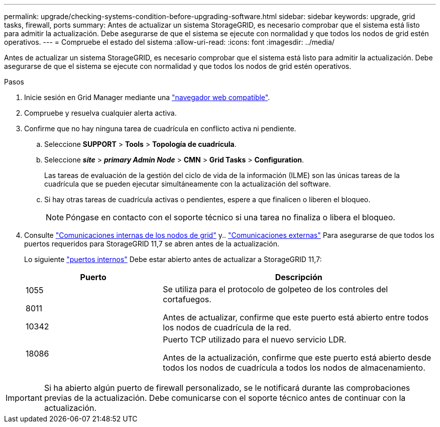 ---
permalink: upgrade/checking-systems-condition-before-upgrading-software.html 
sidebar: sidebar 
keywords: upgrade, grid tasks, firewall, ports 
summary: Antes de actualizar un sistema StorageGRID, es necesario comprobar que el sistema está listo para admitir la actualización. Debe asegurarse de que el sistema se ejecute con normalidad y que todos los nodos de grid estén operativos. 
---
= Compruebe el estado del sistema
:allow-uri-read: 
:icons: font
:imagesdir: ../media/


[role="lead"]
Antes de actualizar un sistema StorageGRID, es necesario comprobar que el sistema está listo para admitir la actualización. Debe asegurarse de que el sistema se ejecute con normalidad y que todos los nodos de grid estén operativos.

.Pasos
. Inicie sesión en Grid Manager mediante una link:../admin/web-browser-requirements.html["navegador web compatible"].
. Compruebe y resuelva cualquier alerta activa.
. Confirme que no hay ninguna tarea de cuadrícula en conflicto activa ni pendiente.
+
.. Seleccione *SUPPORT* > *Tools* > *Topología de cuadrícula*.
.. Seleccione *_site_* > *_primary Admin Node_* > *CMN* > *Grid Tasks* > *Configuration*.
+
Las tareas de evaluación de la gestión del ciclo de vida de la información (ILME) son las únicas tareas de la cuadrícula que se pueden ejecutar simultáneamente con la actualización del software.

.. Si hay otras tareas de cuadrícula activas o pendientes, espere a que finalicen o liberen el bloqueo.
+

NOTE: Póngase en contacto con el soporte técnico si una tarea no finaliza o libera el bloqueo.



. Consulte link:../network/internal-grid-node-communications.html["Comunicaciones internas de los nodos de grid"] y.. link:../network/external-communications.html["Comunicaciones externas"] Para asegurarse de que todos los puertos requeridos para StorageGRID 11,7 se abren antes de la actualización.
+
Lo siguiente link:../network/internal-grid-node-communications.html#storagegrid-internal-ports["puertos internos"] Debe estar abierto antes de actualizar a StorageGRID 11,7:

+
[cols="1a,2a"]
|===
| Puerto | Descripción 


 a| 
1055

8011

10342
 a| 
Se utiliza para el protocolo de golpeteo de los controles del cortafuegos.

Antes de actualizar, confirme que este puerto está abierto entre todos los nodos de cuadrícula de la red.



 a| 
18086
 a| 
Puerto TCP utilizado para el nuevo servicio LDR.

Antes de la actualización, confirme que este puerto está abierto desde todos los nodos de cuadrícula a todos los nodos de almacenamiento.

|===



IMPORTANT: Si ha abierto algún puerto de firewall personalizado, se le notificará durante las comprobaciones previas de la actualización. Debe comunicarse con el soporte técnico antes de continuar con la actualización.
